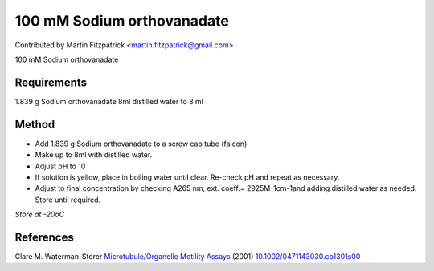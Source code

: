 100 mM Sodium orthovanadate
========================================================================================================

.. sectionauthor:: mfitzp <martin.fitzpatrick@gmail.com>

Contributed by Martin Fitzpatrick <martin.fitzpatrick@gmail.com>

100 mM Sodium orthovanadate






Requirements
------------
1.839 g Sodium orthovanadate
8ml distilled water to 8 ml


Method
------

- Add 1.839 g Sodium orthovanadate to a screw cap tube (falcon)


- Make up to 8ml with distilled water.


-  Adjust pH to 10


- If solution is yellow, place in boiling water until clear. Re-check pH and repeat as necessary.


- Adjust to final concentration by checking A265 nm, ext. coeff.= 2925M-1cm-1and adding distilled water as needed. Store until required.

*Store at -20oC*






References
----------


Clare M. Waterman-Storer `Microtubule/Organelle Motility Assays <http://dx.doi.org/10.1002/0471143030.cb1301s00>`_  (2001)
`10.1002/0471143030.cb1301s00 <http://dx.doi.org/10.1002/0471143030.cb1301s00>`_







